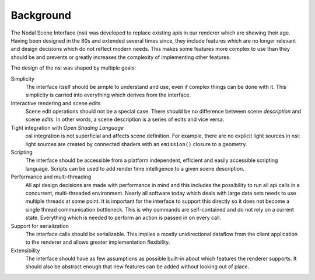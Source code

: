 .. _section:background:

Background
==========

The Nodal Scene Interface (nsi) was developed to replace existing api\ s
in our renderer which are showing their age. Having been designed in the
80s and extended several times since, they include features which are no
longer relevant and design decisions which do not reflect modern needs.
This makes some features more complex to use than they should be and
prevents or greatly increases the complexity of implementing other
features.

The design of the nsi was shaped by multiple goals:

Simplicity
   The interface itself should be simple to understand and use, even if
   complex things can be done with it. This simplicity is carried into
   everything which derives from the interface.

Interactive rendering and scene edits
   Scene edit operations should not be a special case. There should be
   no difference between scene *description* and scene *edits*. In other
   words, a scene description is a series of edits and vice versa.

Tight integration with *Open Shading Language*
   osl integration is not superficial and affects scene definition. For
   example, there are no explicit light sources in nsi: light sources
   are created by connected shaders with an ``emission()`` closure to a
   geometry.

Scripting
   The interface should be accessible from a platform independent,
   efficient and easily accessible scripting language. Scripts can be
   used to add render time intelligence to a given scene description.

Performance and multi-threading
   All api design decisions are made with performance in mind and this
   includes the possibility to run all api calls in a concurrent,
   multi-threaded environment. Nearly all software today which deals
   with large data sets needs to use multiple threads at some point. It
   is important for the interface to support this directly so it does
   not become a single thread communication bottleneck. This is why
   commands are self-contained and do not rely on a current state.
   Everything which is needed to perform an action is passed in on every
   call.

Support for serialization
   The interface calls should be serializable. This implies a mostly
   unidirectional dataflow from the client application to the renderer
   and allows greater implementation flexibility.

Extensibility
   The interface should have as few assumptions as possible built-in
   about which features the renderer supports. It should also be
   abstract enough that new features can be added without looking out of
   place.
